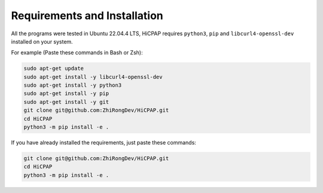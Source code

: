 Requirements and Installation
=============================

All the programs were tested in Ubuntu 22.04.4 LTS, HiCPAP requires ``python3``, ``pip`` and ``libcurl4-openssl-dev`` installed on your system. 

For example (Paste these commands in Bash or Zsh):

.. code:: bash

    sudo apt-get update
    sudo apt-get install -y libcurl4-openssl-dev
    sudo apt-get install -y python3
    sudo apt-get install -y pip
    sudo apt-get install -y git 
    git clone git@github.com:ZhiRongDev/HiCPAP.git
    cd HiCPAP
    python3 -m pip install -e .

If you have already installed the requirements, just paste these commands:

.. code:: bash

    git clone git@github.com:ZhiRongDev/HiCPAP.git
    cd HiCPAP
    python3 -m pip install -e .